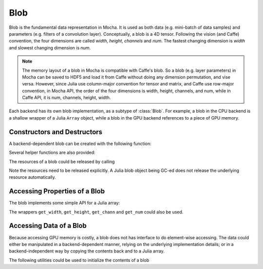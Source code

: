Blob
====

Blob is the fundamental data representation in Mocha. It is used as both data
(e.g. mini-batch of data samples) and parameters (e.g. filters of a convolution
layer). Conceptually, a blob is a 4D tensor. Following the vision (and Caffe)
convention, the four dimensions are called *width*, *height*, *channels* and
*num*. The fastest changing dimension is *width* and slowest changing dimension
is *num*.

.. note::

   The memory layout of a blob in Mocha is compatible with Caffe's blob. So
   a blob (e.g. layer parameters) in Mocha can be saved to HDF5 and load it from
   Caffe without doing any dimension permutation, and vise versa. However, since
   Julia use column-major convention for tensor and matrix, and Caffe use
   row-major convention, in Mocha API, the order of the four dimensions is
   width, height, channels, and num, while in Caffe API, it is num, channels,
   height, width.

Each backend has its own blob implementation, as a subtype of :class:`Blob`. For
example, a blob in the CPU backend is a shallow wrapper of a Julia ``Array``
object, while a blob in the GPU backend references to a piece of GPU memory.

Constructors and Destructors
----------------------------

A backend-dependent blob can be created with the following function:

.. function::
   make_blob(backend, data_type, dims)

   ``dims`` is a ``NTuple{4, Int}``, specifying the four dimensions of the blob
   to be created. Currently ``data_type`` should be either ``Float32`` or
   ``Float64``.

Several helper functions are also provided:

.. function:: make_blob(backend, data_type, width, height, channels, num)

   Spell out the four dimensions explicitly.

.. function:: make_blob(backend, array)

   ``array`` is a Julia ``AbstractArray``. This makes a blob with the same data
   type and shape as ``array`` and initialize the blob contents with ``array``.

.. function:: make_zero_blob(backend, data_type, dims)

   Create a blob and initialize with zeros.

.. function:: reshape_blob(backend, blob, new_dims)

   Create a reference to an existing blob with a possiblely different shape.
   The behavior is the same as Julia's ``reshape`` function on an array: the new
   blob shares data with the existing one.

The resources of a blob could be released by calling

.. function:: destroy(blob)

Note the resources need to be released explicitly. A Julia blob object being
GC-ed does not release the underlying resource automatically.

Accessing Properties of a Blob
------------------------------

The blob implements some simple API for a Julia array:

.. function:: eltype(blob)

   Get the element type of the blob.

.. function:: size(blob)

   Get the shape of the blob. The return value is a ``NTuple{4, Int}``.

.. function:: size(blob, dim)

   Get the size at a particular dimension. For example, ``size(blob, 1)`` gets
   the width of a blob.

.. function:: length(blob)

   Get the total number of elements in a blob.

The wrappers ``get_width``, ``get_height``, ``get_chann`` and ``get_num`` could
also be used.

Accessing Data of a Blob
------------------------

Because accessing GPU memory is costly, a blob does not has interface to do
element-wise accessing. The data could either be manipulated in
a backend-dependent manner, relying on the underlying implementation details; or
in a backend-independent way by copying the contents back and to a Julia array.

.. function:: copy!(dst, src)

   Copy the contents of ``src`` to ``dst``. ``src`` and ``dst`` could be either
   a blob or a Julia array.

The following utilities could be used to initialize the contents of a blob

.. function:: fill!(blob, value)

   Fill every element of ``blob`` with ``value``.

.. function:: erase!(blob)

   Fill ``blob`` with zeros. Depending on the implementation, ``erase!(blob)``
   might be more efficient than ``fill!(blob, 0)``.

